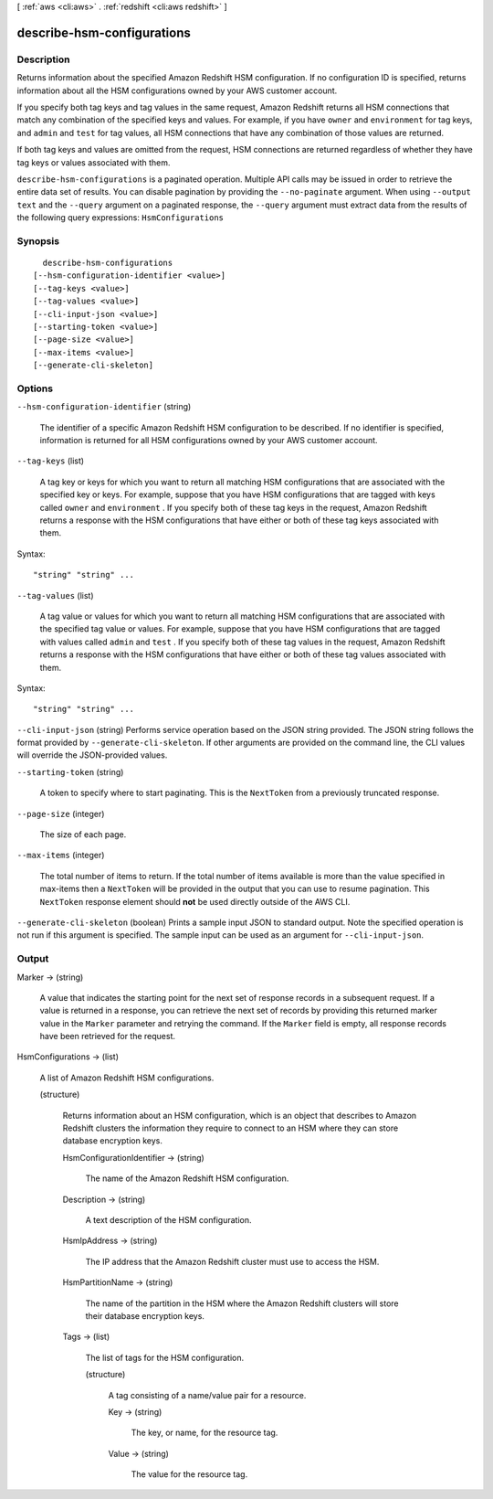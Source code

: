 [ :ref:`aws <cli:aws>` . :ref:`redshift <cli:aws redshift>` ]

.. _cli:aws redshift describe-hsm-configurations:


***************************
describe-hsm-configurations
***************************



===========
Description
===========



Returns information about the specified Amazon Redshift HSM configuration. If no configuration ID is specified, returns information about all the HSM configurations owned by your AWS customer account.

 

If you specify both tag keys and tag values in the same request, Amazon Redshift returns all HSM connections that match any combination of the specified keys and values. For example, if you have ``owner`` and ``environment`` for tag keys, and ``admin`` and ``test`` for tag values, all HSM connections that have any combination of those values are returned.

 

If both tag keys and values are omitted from the request, HSM connections are returned regardless of whether they have tag keys or values associated with them.



``describe-hsm-configurations`` is a paginated operation. Multiple API calls may be issued in order to retrieve the entire data set of results. You can disable pagination by providing the ``--no-paginate`` argument.
When using ``--output text`` and the ``--query`` argument on a paginated response, the ``--query`` argument must extract data from the results of the following query expressions: ``HsmConfigurations``


========
Synopsis
========

::

    describe-hsm-configurations
  [--hsm-configuration-identifier <value>]
  [--tag-keys <value>]
  [--tag-values <value>]
  [--cli-input-json <value>]
  [--starting-token <value>]
  [--page-size <value>]
  [--max-items <value>]
  [--generate-cli-skeleton]




=======
Options
=======

``--hsm-configuration-identifier`` (string)


  The identifier of a specific Amazon Redshift HSM configuration to be described. If no identifier is specified, information is returned for all HSM configurations owned by your AWS customer account.

  

``--tag-keys`` (list)


  A tag key or keys for which you want to return all matching HSM configurations that are associated with the specified key or keys. For example, suppose that you have HSM configurations that are tagged with keys called ``owner`` and ``environment`` . If you specify both of these tag keys in the request, Amazon Redshift returns a response with the HSM configurations that have either or both of these tag keys associated with them.

  



Syntax::

  "string" "string" ...



``--tag-values`` (list)


  A tag value or values for which you want to return all matching HSM configurations that are associated with the specified tag value or values. For example, suppose that you have HSM configurations that are tagged with values called ``admin`` and ``test`` . If you specify both of these tag values in the request, Amazon Redshift returns a response with the HSM configurations that have either or both of these tag values associated with them.

  



Syntax::

  "string" "string" ...



``--cli-input-json`` (string)
Performs service operation based on the JSON string provided. The JSON string follows the format provided by ``--generate-cli-skeleton``. If other arguments are provided on the command line, the CLI values will override the JSON-provided values.

``--starting-token`` (string)
 

  A token to specify where to start paginating. This is the ``NextToken`` from a previously truncated response.

   

``--page-size`` (integer)
 

  The size of each page.

   

  

  

``--max-items`` (integer)
 

  The total number of items to return. If the total number of items available is more than the value specified in max-items then a ``NextToken`` will be provided in the output that you can use to resume pagination. This ``NextToken`` response element should **not** be used directly outside of the AWS CLI.

   

``--generate-cli-skeleton`` (boolean)
Prints a sample input JSON to standard output. Note the specified operation is not run if this argument is specified. The sample input can be used as an argument for ``--cli-input-json``.



======
Output
======

Marker -> (string)

  

  A value that indicates the starting point for the next set of response records in a subsequent request. If a value is returned in a response, you can retrieve the next set of records by providing this returned marker value in the ``Marker`` parameter and retrying the command. If the ``Marker`` field is empty, all response records have been retrieved for the request. 

  

  

HsmConfigurations -> (list)

  

  A list of Amazon Redshift HSM configurations.

  

  (structure)

    

    Returns information about an HSM configuration, which is an object that describes to Amazon Redshift clusters the information they require to connect to an HSM where they can store database encryption keys.

    

    HsmConfigurationIdentifier -> (string)

      

      The name of the Amazon Redshift HSM configuration.

      

      

    Description -> (string)

      

      A text description of the HSM configuration.

      

      

    HsmIpAddress -> (string)

      

      The IP address that the Amazon Redshift cluster must use to access the HSM.

      

      

    HsmPartitionName -> (string)

      

      The name of the partition in the HSM where the Amazon Redshift clusters will store their database encryption keys.

      

      

    Tags -> (list)

      

      The list of tags for the HSM configuration.

      

      (structure)

        

        A tag consisting of a name/value pair for a resource.

        

        Key -> (string)

          

          The key, or name, for the resource tag.

          

          

        Value -> (string)

          

          The value for the resource tag.

          

          

        

      

    

  

